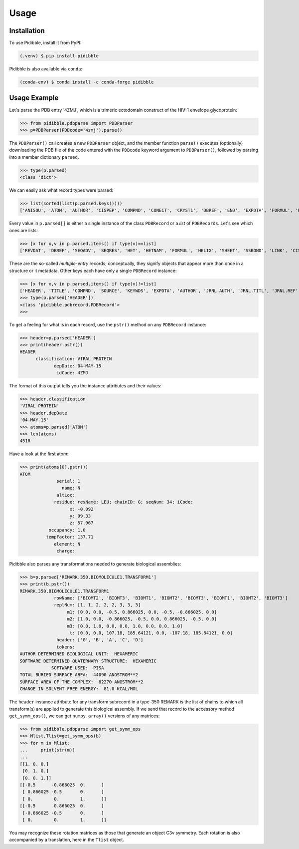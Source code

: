 Usage
=====

.. _installation:

Installation
------------

To use Pidibble, install it from PyPI:

.. code-block:: console

   (.venv) $ pip install pidibble

Pidibble is also available via ``conda``: 

.. code-block:: console

   (conda-env) $ conda install -c conda-forge pidibble

Usage Example
-------------

Let's parse the PDB entry '4ZMJ', which is a trimeric ectodomain construct of the HIV-1 envelope glycoprotein:

>>> from pidibble.pdbparse import PDBParser
>>> p=PDBParser(PDBcode='4zmj').parse()

The ``PDBParser()`` call creates a new ``PDBParser`` object, and the member function ``parse()`` executes (optionally) downloading the PDB file of the code entered with the ``PDBcode`` keyword argument to ``PDBParser()``, followed by parsing into a member dictionary ``parsed``.

>>> type(p.parsed)
<class 'dict'>

We can easily ask what record types were parsed:

>>> list(sorted(list(p.parsed.keys())))
['ANISOU', 'ATOM', 'AUTHOR', 'CISPEP', 'COMPND', 'CONECT', 'CRYST1', 'DBREF', 'END', 'EXPDTA', 'FORMUL', 'HEADER', 'HELIX', 'HET', 'HETATM', 'HETNAM', 'JRNL.AUTH', 'JRNL.DOI', 'JRNL.PMID', 'JRNL.REF', 'JRNL.REFN', 'JRNL.TITL', 'KEYWDS', 'LINK', 'MASTER', 'ORIGX1', 'ORIGX2', 'ORIGX3', 'REMARK.100', 'REMARK.2', 'REMARK.200', 'REMARK.280', 'REMARK.290', 'REMARK.290.CRYSTSYMMTRANS', 'REMARK.3', 'REMARK.300', 'REMARK.350', 'REMARK.350.BIOMOLECULE1.TRANSFORM1', 'REMARK.4', 'REMARK.465', 'REMARK.500', 'REVDAT', 'SCALE1', 'SCALE2', 'SCALE3', 'SEQADV', 'SEQRES', 'SHEET', 'SOURCE', 'SSBOND', 'TER', 'TITLE']

Every value in ``p.parsed[]`` is either a single instance of the class ``PDBRecord`` or a *list* of ``PDBRecords``.  Let's see which ones are lists:

>>> [x for x,v in p.parsed.items() if type(v)==list]
['REVDAT', 'DBREF', 'SEQADV', 'SEQRES', 'HET', 'HETNAM', 'FORMUL', 'HELIX', 'SHEET', 'SSBOND', 'LINK', 'CISPEP', 'ATOM', 'ANISOU', 'TER', 'HETATM', 'CONECT']

These are the so-called *multiple-entry* records; conceptually, they signify objects that appear more than once in a structure or it metadata.  Other keys each have only a single ``PDBRecord`` instance:

>>> [x for x,v in p.parsed.items() if type(v)!=list] 
['HEADER', 'TITLE', 'COMPND', 'SOURCE', 'KEYWDS', 'EXPDTA', 'AUTHOR', 'JRNL.AUTH', 'JRNL.TITL', 'JRNL.REF', 'JRNL.REFN', 'JRNL.PMID', 'JRNL.DOI', 'REMARK.2', 'REMARK.3', 'REMARK.4', 'REMARK.100', 'REMARK.200', 'REMARK.280', 'REMARK.290', 'REMARK.300', 'REMARK.350', 'REMARK.465', 'REMARK.500', 'CRYST1', 'ORIGX1', 'ORIGX2', 'ORIGX3', 'SCALE1', 'SCALE2', 'SCALE3', 'MASTER', 'END', 'REMARK.290.CRYSTSYMMTRANS', 'REMARK.350.BIOMOLECULE1.TRANSFORM1']
>>> type(p.parsed['HEADER'])
<class 'pidibble.pdbrecord.PDBRecord'>
>>> 

To get a feeling for what is in each record, use the ``pstr()`` method on any ``PDBRecord`` instance: 

>>> header=p.parsed['HEADER']
>>> print(header.pstr())
HEADER
      classification: VIRAL PROTEIN
             depDate: 04-MAY-15
              idCode: 4ZMJ

The format of this output tells you the instance attributes and their values:

>>> header.classification
'VIRAL PROTEIN'
>>> header.depDate
'04-MAY-15'
>>> atoms=p.parsed['ATOM']
>>> len(atoms)
4518

Have a look at the first atom:

>>> print(atoms[0].pstr())
ATOM
              serial: 1
                name: N
              altLoc: 
             residue: resName: LEU; chainID: G; seqNum: 34; iCode: 
                   x: -0.092
                   y: 99.33
                   z: 57.967
           occupancy: 1.0
          tempFactor: 137.71
             element: N
              charge: 

Pidibble also parses any transformations needed to generate biological assemblies:

>>> b=p.parsed['REMARK.350.BIOMOLECULE1.TRANSFORM1']
>>> print(b.pstr())
REMARK.350.BIOMOLECULE1.TRANSFORM1
             rowName: ['BIOMT2', 'BIOMT3', 'BIOMT1', 'BIOMT2', 'BIOMT3', 'BIOMT1', 'BIOMT2', 'BIOMT3']
             replNum: [1, 1, 2, 2, 2, 3, 3, 3]
                  m1: [0.0, 0.0, -0.5, 0.866025, 0.0, -0.5, -0.866025, 0.0]
                  m2: [1.0, 0.0, -0.866025, -0.5, 0.0, 0.866025, -0.5, 0.0]
                  m3: [0.0, 1.0, 0.0, 0.0, 1.0, 0.0, 0.0, 1.0]
                   t: [0.0, 0.0, 107.18, 185.64121, 0.0, -107.18, 185.64121, 0.0]
              header: ['G', 'B', 'A', 'C', 'D']
              tokens:
AUTHOR DETERMINED BIOLOGICAL UNIT:  HEXAMERIC
SOFTWARE DETERMINED QUATERNARY STRUCTURE:  HEXAMERIC
            SOFTWARE USED:  PISA
TOTAL BURIED SURFACE AREA:  44090 ANGSTROM**2
SURFACE AREA OF THE COMPLEX:  82270 ANGSTROM**2
CHANGE IN SOLVENT FREE ENERGY:  81.0 KCAL/MOL

The ``header`` instance attribute for any transform subrecord in a type-350 REMARK is the list of chains to which all transform(s) are
applied to generate this biological assembly.  If we send that record to the accessory method ``get_symm_ops()``, we can get ``numpy.array()`` versions of any matrices:

>>> from pidibble.pdbparse import get_symm_ops
>>> Mlist,Tlist=get_symm_ops(b)
>>> for m in Mlist:
...     print(str(m))
... 
[[1. 0. 0.]
 [0. 1. 0.]
 [0. 0. 1.]]
[[-0.5      -0.866025  0.      ]
 [ 0.866025 -0.5       0.      ]
 [ 0.        0.        1.      ]]
[[-0.5       0.866025  0.      ]
 [-0.866025 -0.5       0.      ]
 [ 0.        0.        1.      ]]

You may recognize these rotation matrices as those that generate an object C3v symmetry.  Each rotation is also accompanied by a translation, here in the ``Tlist`` object.